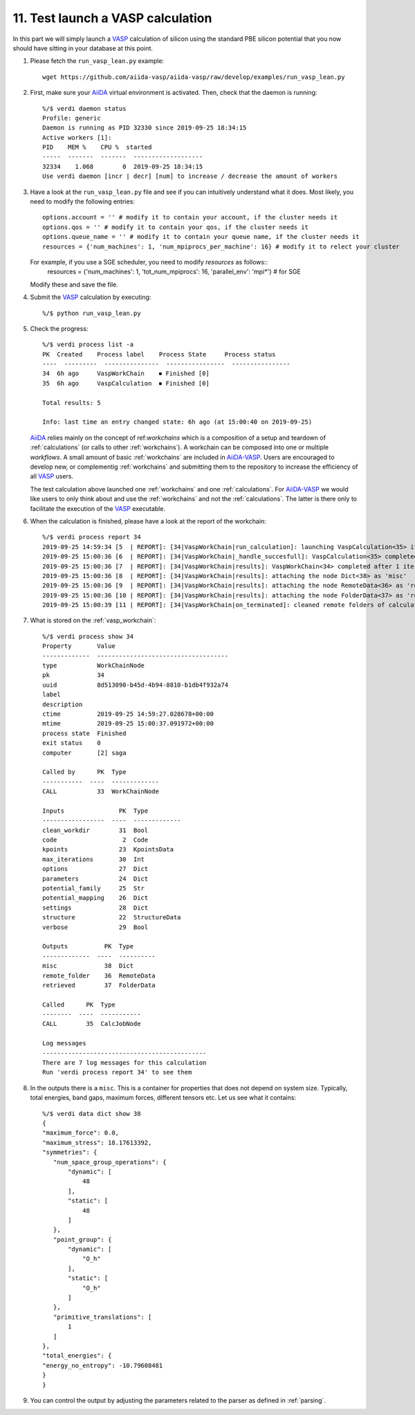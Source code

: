 .. _test_run:

==================================
11. Test launch a VASP calculation
==================================

In this part we will simply launch a `VASP`_ calculation of silicon using the standard PBE silicon potential that you now should have sitting in your database at this point.

1. Please fetch the ``run_vasp_lean.py`` example::

     wget https://github.com/aiida-vasp/aiida-vasp/raw/develop/examples/run_vasp_lean.py

2. First, make sure your `AiiDA`_ virtual environment is activated. Then, check that the
   daemon is running::

     %/$ verdi daemon status
     Profile: generic
     Daemon is running as PID 32330 since 2019-09-25 18:34:15
     Active workers [1]:
     PID    MEM %    CPU %  started
     -----  -------  -------  -------------------
     32334    1.068        0  2019-09-25 18:34:15
     Use verdi daemon [incr | decr] [num] to increase / decrease the amount of workers

3. Have a look at the ``run_vasp_lean.py`` file and see if you can intuitively understand
   what it does. Most likely, you need to modify the following entries::

     options.account = '' # modify it to contain your account, if the cluster needs it
     options.qos = '' # modify it to contain your qos, if the cluster needs it
     options.queue_name = '' # modify it to contain your queue name, if the cluster needs it
     resources = {'num_machines': 1, 'num_mpiprocs_per_machine': 16} # modify it to relect your cluster

   For example, if you use a SGE scheduler, you need to modify `resources` as follows::
     resources = {'num_machines': 1, 'tot_num_mpiprocs': 16, 'parallel_env': 'mpi*'}  # for SGE

   Modify these and save the file.

4. Submit the `VASP`_ calculation by executing::

     %/$ python run_vasp_lean.py

5. Check the progress::

     %/$ verdi process list -a
     PK  Created    Process label    Process State     Process status
     ----  ---------  ---------------  ----------------  ----------------
     34  6h ago     VaspWorkChain    ⏹ Finished [0]
     35  6h ago     VaspCalculation  ⏹ Finished [0]

     Total results: 5

     Info: last time an entry changed state: 6h ago (at 15:00:40 on 2019-09-25)

   `AiiDA`_ relies mainly on the concept of ref:`workchains` which is a
   composition of a setup and teardown of :ref:`calculations` (or calls to
   other :ref:`workchains`).  A workchain can be composed into one or
   multiple `workflows`. A small amount of basic :ref:`workchains` are
   included in `AiiDA-VASP`_. Users are encouraged to develop new, or
   complementig :ref:`workchains` and submitting them to the repository to
   increase the efficiency of all `VASP`_ users.

   The test calculation above launched one :ref:`workchains` and one :ref:`calculations`. For
   `AiiDA-VASP`_ we would like users to only think about and use the :ref:`workchains` and not
   the :ref:`calculations`. The latter is there only to facilitate the execution of the `VASP`_
   executable.

6. When the calculation is finished, please have a look at the report of the workchain::

     %/$ verdi process report 34
     2019-09-25 14:59:34 [5  | REPORT]: [34|VaspWorkChain|run_calculation]: launching VaspCalculation<35> iteration #1
     2019-09-25 15:00:36 [6  | REPORT]: [34|VaspWorkChain|_handle_succesfull]: VaspCalculation<35> completed successfully
     2019-09-25 15:00:36 [7  | REPORT]: [34|VaspWorkChain|results]: VaspWorkChain<34> completed after 1 iterations
     2019-09-25 15:00:36 [8  | REPORT]: [34|VaspWorkChain|results]: attaching the node Dict<38> as 'misc'
     2019-09-25 15:00:36 [9  | REPORT]: [34|VaspWorkChain|results]: attaching the node RemoteData<36> as 'remote_folder'
     2019-09-25 15:00:36 [10 | REPORT]: [34|VaspWorkChain|results]: attaching the node FolderData<37> as 'retrieved'
     2019-09-25 15:00:39 [11 | REPORT]: [34|VaspWorkChain|on_terminated]: cleaned remote folders of calculations: 35

7. What is stored on the :ref:`vasp_workchain`::

     %/$ verdi process show 34
     Property       Value
     -------------  ------------------------------------
     type           WorkChainNode
     pk             34
     uuid           8d513090-b45d-4b94-8810-b1db4f932a74
     label
     description
     ctime          2019-09-25 14:59:27.028678+00:00
     mtime          2019-09-25 15:00:37.091972+00:00
     process state  Finished
     exit status    0
     computer       [2] saga

     Called by      PK  Type
     -----------  ----  -------------
     CALL           33  WorkChainNode

     Inputs               PK  Type
     -----------------  ----  -------------
     clean_workdir        31  Bool
     code                  2  Code
     kpoints              23  KpointsData
     max_iterations       30  Int
     options              27  Dict
     parameters           24  Dict
     potential_family     25  Str
     potential_mapping    26  Dict
     settings             28  Dict
     structure            22  StructureData
     verbose              29  Bool

     Outputs          PK  Type
     -------------  ----  ----------
     misc             38  Dict
     remote_folder    36  RemoteData
     retrieved        37  FolderData

     Called      PK  Type
     --------  ----  -----------
     CALL        35  CalcJobNode

     Log messages
     ---------------------------------------------
     There are 7 log messages for this calculation
     Run 'verdi process report 34' to see them

8. In the outputs there is a ``misc``. This is a container for properties that does not
   depend on system size. Typically, total energies, band gaps, maximum forces, different
   tensors etc. Let us see what it contains::

     %/$ verdi data dict show 38
     {
     "maximum_force": 0.0,
     "maximum_stress": 18.17613392,
     "symmetries": {
        "num_space_group_operations": {
            "dynamic": [
                48
            ],
            "static": [
                48
            ]
        },
        "point_group": {
            "dynamic": [
                "O_h"
            ],
            "static": [
                "O_h"
            ]
        },
        "primitive_translations": [
            1
        ]
     },
     "total_energies": {
     "energy_no_entropy": -10.79608481
     }
     }

9. You can control the output by adjusting the parameters related to the parser as defined in
   :ref:`parsing`.

.. _AiiDA-VASP: https://github.com/aiida-vasp/aiida-vasp
.. _AiiDA: https://www.aiida.net
.. _VASP: https://www.vasp.at
